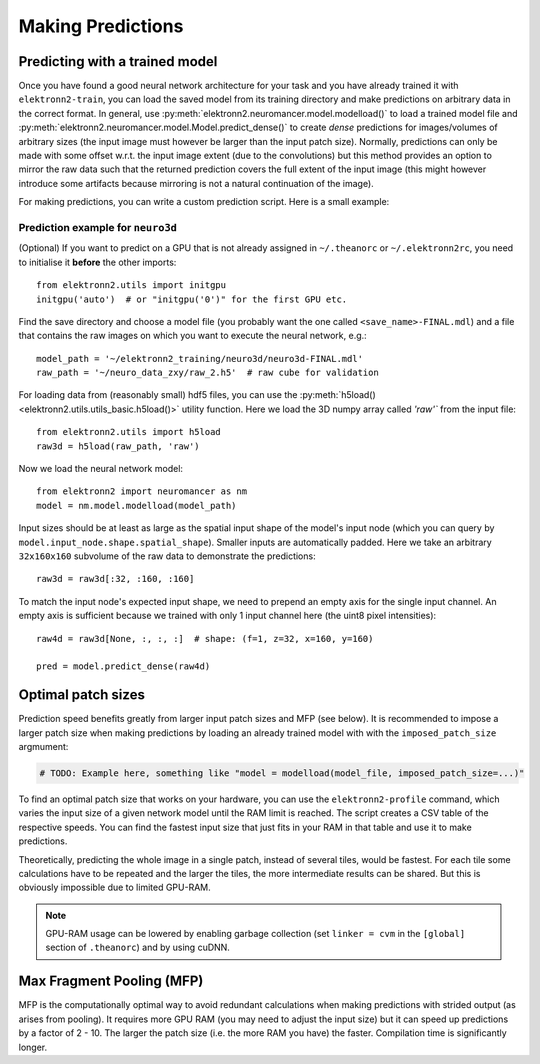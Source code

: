 ******************
Making Predictions
******************


Predicting with a trained model
===============================

Once you have found a good neural network architecture for your task
and you have already trained it with ``elektronn2-train``, you can load
the saved model from its training directory and make predictions on
arbitrary data in the correct format.
In general, use :py:meth:`elektronn2.neuromancer.model.modelload()` to load a
trained model file and
:py:meth:`elektronn2.neuromancer.model.Model.predict_dense()` to create
*dense* predictions for images/volumes of arbitrary sizes (the input
image must however be larger than the input patch size). Normally,
predictions can only be made with some offset w.r.t. the input image
extent (due to the convolutions) but this method provides an option to mirror
the raw data such that the returned prediction covers the full extent of
the input image (this might however introduce some artifacts because
mirroring is not a natural continuation of the image).

For making predictions, you can write a custom prediction script. Here is
a small example:


Prediction example for ``neuro3d``
----------------------------------

(Optional) If you want to predict on a GPU that is not already assigned in
``~/.theanorc`` or ``~/.elektronn2rc``, you need to initialise it
**before** the other imports::

  from elektronn2.utils import initgpu
  initgpu('auto')  # or "initgpu('0')" for the first GPU etc.

Find the save directory and choose a model file (you probably want the
one called ``<save_name>-FINAL.mdl``) and a file that contains the raw
images on which you want to execute the neural network, e.g.::

  model_path = '~/elektronn2_training/neuro3d/neuro3d-FINAL.mdl'
  raw_path = '~/neuro_data_zxy/raw_2.h5'  # raw cube for validation

For loading data from (reasonably small) hdf5 files, you can use the
:py:meth:`h5load() <elektronn2.utils.utils_basic.h5load()>` utility
function. Here we load the 3D numpy array called `'raw'`` from the
input file::

  from elektronn2.utils import h5load
  raw3d = h5load(raw_path, 'raw')

Now we load the neural network model::

  from elektronn2 import neuromancer as nm
  model = nm.model.modelload(model_path)

Input sizes should be at least as large as the spatial input shape of
the model's input node (which you can query by
``model.input_node.shape.spatial_shape``). Smaller inputs are
automatically padded. Here we take an arbitrary ``32x160x160``
subvolume of the raw data to demonstrate the predictions::

  raw3d = raw3d[:32, :160, :160]

.. TODO: Explain in general why we need (f,z,x,y)

To match the input node's expected input shape, we need to prepend an empty
axis for the single input channel. An empty axis is sufficient because we
trained with only 1 input channel here (the uint8 pixel intensities)::

  raw4d = raw3d[None, :, :, :]  # shape: (f=1, z=32, x=160, y=160)

  pred = model.predict_dense(raw4d)

.. TODO: Link to complete copy-pastable example "predict.py"? Or even automate (templated) predict.py creation in save_dir and refer to it?

.. TODO: Mention/explain non-image predictions?


Optimal patch sizes
===================

Prediction speed benefits greatly from larger input patch sizes and MFP
(see below). It is recommended to impose a larger patch size when making
predictions by loading an already trained model with with the
``imposed_patch_size`` argmument:

.. code-block:: python

  # TODO: Example here, something like "model = modelload(model_file, imposed_patch_size=...)"

To find an optimal patch size that works on your hardware, you can use the
``elektronn2-profile`` command, which varies the input size of a given
network model until the RAM limit is reached. The script creates a
CSV table of the respective speeds. You can find the fastest input size that
just fits in your RAM in that table and use it to make predictions.

Theoretically, predicting the whole image in a single patch, instead of
several tiles, would be fastest. For each tile some calculations have to be
repeated and the larger the tiles, the more intermediate results can be
shared. But this is obviously impossible due to limited GPU-RAM.


.. note::
  GPU-RAM usage can be lowered by enabling garbage collection (set
  ``linker = cvm`` in the ``[global]`` section of ``.theanorc``) and by using cuDNN.


.. _mfp:

Max Fragment Pooling (MFP)
==========================

MFP is the computationally optimal way to avoid redundant calculations when
making predictions with strided output (as arises from pooling).
It requires more GPU RAM (you may need to adjust the input size) but it can
speed up predictions by a factor of 2 - 10. The larger the patch size (i.e.
the more RAM you have) the faster. Compilation time is significantly longer.

.. TODO Explain why it's fast and how it works
